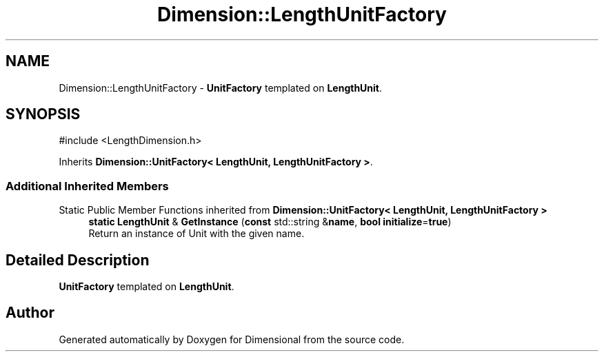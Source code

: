 .TH "Dimension::LengthUnitFactory" 3 "Version 0.4" "Dimensional" \" -*- nroff -*-
.ad l
.nh
.SH NAME
Dimension::LengthUnitFactory \- \fBUnitFactory\fP templated on \fBLengthUnit\fP\&.  

.SH SYNOPSIS
.br
.PP
.PP
\fR#include <LengthDimension\&.h>\fP
.PP
Inherits \fBDimension::UnitFactory< LengthUnit, LengthUnitFactory >\fP\&.
.SS "Additional Inherited Members"


Static Public Member Functions inherited from \fBDimension::UnitFactory< LengthUnit, LengthUnitFactory >\fP
.in +1c
.ti -1c
.RI "\fBstatic\fP \fBLengthUnit\fP & \fBGetInstance\fP (\fBconst\fP std::string &\fBname\fP, \fBbool\fP \fBinitialize\fP=\fBtrue\fP)"
.br
.RI "Return an instance of Unit with the given name\&. "
.in -1c
.SH "Detailed Description"
.PP 
\fBUnitFactory\fP templated on \fBLengthUnit\fP\&. 

.SH "Author"
.PP 
Generated automatically by Doxygen for Dimensional from the source code\&.

